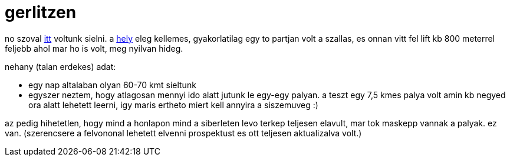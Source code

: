 = gerlitzen

:slug: gerlitzen
:category: sieles
:tags: hu
:date: 2008-02-08T11:23:44Z
++++
<p>no szoval <a href="http://www.gerlitzen.at/">itt</a> voltunk sielni. a <a href="http://maps.google.com/maps?q=gerlitzen+austria">hely</a> eleg kellemes, gyakorlatilag egy to partjan volt a szallas, es onnan vitt fel lift kb 800 meterrel feljebb ahol mar ho is volt, meg nyilvan hideg.</p><p>nehany (talan erdekes) adat:
<ul>
  <li>egy nap altalaban olyan 60-70 kmt sieltunk</li>
  <li>egyszer neztem, hogy atlagosan mennyi ido alatt jutunk le egy-egy palyan. a teszt egy 7,5 kmes palya volt amin kb negyed ora alatt lehetett leerni, igy maris ertheto miert kell annyira a siszemuveg :)</li>
</ul></p><p>az pedig hihetetlen, hogy mind a honlapon mind a siberleten levo terkep teljesen elavult, mar tok maskepp vannak a palyak. ez van. (szerencsere a felvononal lehetett elvenni prospektust es ott teljesen aktualizalva volt.)</p>
++++
